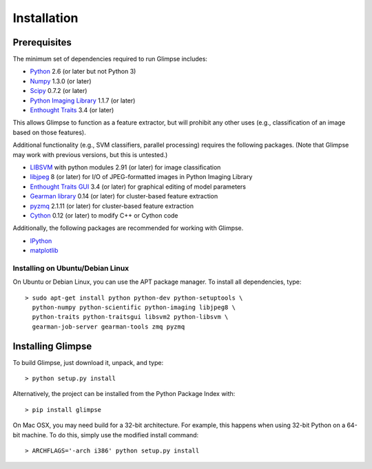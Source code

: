 ************
Installation
************

Prerequisites
=============

The minimum set of dependencies required to run Glimpse includes:

* `Python <http://python.org/>`_ 2.6 (or later but not Python 3)
* `Numpy <http://numpy.scipy.org/>`_ 1.3.0 (or later)
* `Scipy <http://scipy.org/>`_ 0.7.2 (or later)
* `Python Imaging Library <http://www.pythonware.com/products/pil/>`_ 1.1.7 (or
  later)
* `Enthought Traits <http://code.enthought.com/projects/traits/>`_ 3.4 (or
  later)

This allows Glimpse to function as a feature extractor, but will prohibit any
other uses (e.g., classification of an image based on those features).

Additional functionality (e.g., SVM classifiers, parallel processing)
requires the following packages. (Note that Glimpse may work with previous
versions, but this is untested.)

* `LIBSVM <http://www.csie.ntu.edu.tw/~cjlin/libsvm>`_ with python modules 2.91
  (or later) for image classification
* `libjpeg <http://libjpeg.sourceforge.net/>`_ 8 (or later) for I/O of
  JPEG-formatted images in Python Imaging Library
* `Enthought Traits GUI <http://code.enthought.com/projects/traits_gui/>`_ 3.4
  (or later) for graphical editing of model parameters
* `Gearman library <http://gearman.org/>`_ 0.14 (or later) for cluster-based
  feature extraction
* `pyzmq <http://zeromq.github.com/pyzmq/>`_ 2.1.11 (or later) for cluster-based
  feature extraction
* `Cython <http://cython.org/>`_ 0.12 (or later) to modify C++ or Cython code

Additionally, the following packages are recommended for working with Glimpse.

* `IPython <http://ipython.org/>`_
* `matplotlib <http://matplotlib.sourceforge.net/>`_

Installing on Ubuntu/Debian Linux
---------------------------------

On Ubuntu or Debian Linux, you can use the APT package manager.
To install all dependencies, type::

   > sudo apt-get install python python-dev python-setuptools \
     python-numpy python-scientific python-imaging libjpeg8 \
     python-traits python-traitsgui libsvm2 python-libsvm \
     gearman-job-server gearman-tools zmq pyzmq

Installing Glimpse
==================

To build Glimpse, just download it, unpack, and type::

   > python setup.py install

Alternatively, the project can be installed from the Python Package Index with::

   > pip install glimpse

On Mac OSX, you may need build for a 32-bit architecture. For example, this happens when using 32-bit Python on a 64-bit machine. To do this, simply use the modified install command::

   > ARCHFLAGS='-arch i386' python setup.py install
